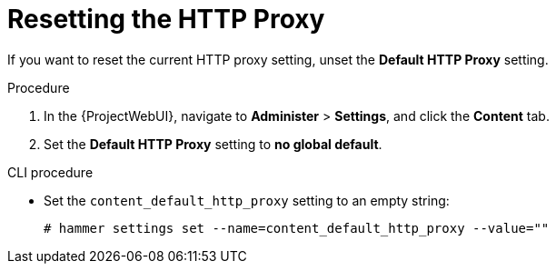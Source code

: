 [id="resetting-the-http-proxy_{context}"]
= Resetting the HTTP Proxy

If you want to reset the current HTTP proxy setting, unset the *Default HTTP Proxy* setting.

.Procedure

. In the {ProjectWebUI}, navigate to *Administer* > *Settings*, and click the *Content* tab.
. Set the *Default HTTP Proxy* setting to *no global default*.

.CLI procedure

* Set the `content_default_http_proxy` setting to an empty string:
+
[options="nowrap" subs="+quotes,attributes"]
----
# hammer settings set --name=content_default_http_proxy --value=""
----
